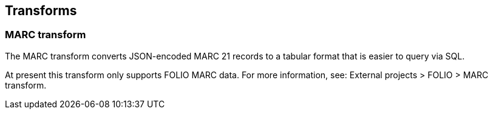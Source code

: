 == Transforms

=== MARC transform

The MARC transform converts JSON-encoded MARC 21 records to a tabular format
that is easier to query via SQL.

At present this transform only supports FOLIO MARC data.  For more information,
see: External projects > FOLIO > MARC transform.
